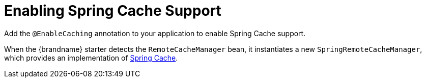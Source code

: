 = Enabling Spring Cache Support

Add the `@EnableCaching` annotation to your application to enable Spring Cache support.

When the {brandname} starter detects the `RemoteCacheManager` bean, it instantiates a new `SpringRemoteCacheManager`, which provides an implementation of
https://docs.spring.io/spring/docs/current/spring-framework-reference/html/cache.html[Spring Cache].
